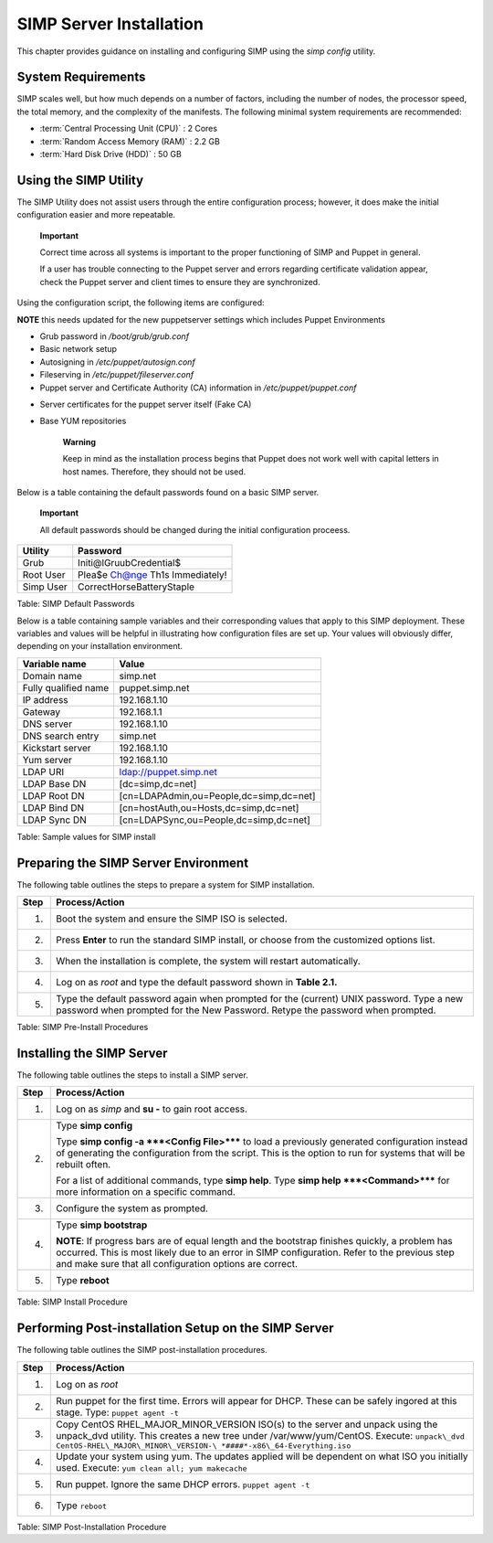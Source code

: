SIMP Server Installation
========================

This chapter provides guidance on installing and configuring SIMP using
the *simp config* utility.

System Requirements
-------------------

SIMP scales well, but how much depends on a number of factors, including
the number of nodes, the processor speed, the total memory, and the
complexity of the manifests. The following minimal system requirements are
recommended:

-  :term:`Central Processing Unit (CPU)` : 2 Cores

-  :term:`Random Access Memory (RAM)` :  2.2 GB

-  :term:`Hard Disk Drive (HDD)` : 50 GB

Using the SIMP Utility
----------------------

The SIMP Utility does not assist users through the entire configuration
process; however, it does make the initial configuration easier and more
repeatable.

    **Important**

    Correct time across all systems is important to the proper
    functioning of SIMP and Puppet in general.

    If a user has trouble connecting to the Puppet server and errors
    regarding certificate validation appear, check the Puppet server and
    client times to ensure they are synchronized.

Using the configuration script, the following items are configured:

**NOTE** this needs updated for the new puppetserver settings
which includes Puppet Environments

-  Grub password in */boot/grub/grub.conf*

-  Basic network setup

-  Autosigning in */etc/puppet/autosign.conf*

-  Fileserving in */etc/puppet/fileserver.conf*

-  Puppet server and Certificate Authority (CA) information in
   */etc/puppet/puppet.conf*

.. only:: not simp_4

  -  */etc/puppet/environments/simp/hieradata/simp\_def.yaml*
.. only:: simp_4

  -  */etc/puppet/hieradata/simp\_def.yaml*

-  Server certificates for the puppet server itself (Fake CA)

-  Base YUM repositories

    **Warning**

    Keep in mind as the installation process begins that Puppet does not
    work well with capital letters in host names. Therefore, they should
    not be used.

Below is a table containing the default passwords found on a basic SIMP
server.

    **Important**

    All default passwords should be changed during the initial
    configuration proceess.

+-------------+-----------------------------------+
| Utility     | Password                          |
+=============+===================================+
| Grub        | Initi@lGruubCredential$           |
+-------------+-----------------------------------+
| Root User   | Plea$e Ch@nge Th1s Immediately!   |
+-------------+-----------------------------------+
| Simp User   | CorrectHorseBatteryStaple         |
+-------------+-----------------------------------+

Table: SIMP Default Passwords

Below is a table containing sample variables and their corresponding
values that apply to this SIMP deployment. These variables and values
will be helpful in illustrating how configuration files are set up. Your
values will obviously differ, depending on your installation
environment.

+------------------------+-------------------------------------------+
| Variable name          | Value                                     |
+========================+===========================================+
| Domain name            | simp.net                                  |
+------------------------+-------------------------------------------+
| Fully qualified name   | puppet.simp.net                           |
+------------------------+-------------------------------------------+
| IP address             | 192.168.1.10                              |
+------------------------+-------------------------------------------+
| Gateway                | 192.168.1.1                               |
+------------------------+-------------------------------------------+
| DNS server             | 192.168.1.10                              |
+------------------------+-------------------------------------------+
| DNS search entry       | simp.net                                  |
+------------------------+-------------------------------------------+
| Kickstart server       | 192.168.1.10                              |
+------------------------+-------------------------------------------+
| Yum server             | 192.168.1.10                              |
+------------------------+-------------------------------------------+
| LDAP URI               | ldap://puppet.simp.net                    |
+------------------------+-------------------------------------------+
| LDAP Base DN           | [dc=simp,dc=net]                          |
+------------------------+-------------------------------------------+
| LDAP Root DN           | [cn=LDAPAdmin,ou=People,dc=simp,dc=net]   |
+------------------------+-------------------------------------------+
| LDAP Bind DN           | [cn=hostAuth,ou=Hosts,dc=simp,dc=net]     |
+------------------------+-------------------------------------------+
| LDAP Sync DN           | [cn=LDAPSync,ou=People,dc=simp,dc=net]    |
+------------------------+-------------------------------------------+

Table: Sample values for SIMP install

Preparing the SIMP Server Environment
-------------------------------------

The following table outlines the steps to prepare a system for SIMP
installation.

+--------+-------------------------------------------------------------------------------------------------+
| Step   | Process/Action                                                                                  |
+========+=================================================================================================+
| 1.     | Boot the system and ensure the SIMP ISO is selected.                                            |
+--------+-------------------------------------------------------------------------------------------------+
| 2.     | Press **Enter** to run the standard SIMP install, or choose from the customized options list.   |
+--------+-------------------------------------------------------------------------------------------------+
| 3.     | When the installation is complete, the system will restart automatically.                       |
+--------+-------------------------------------------------------------------------------------------------+
| 4.     | Log on as *root* and type the default password shown in **Table 2.1.**                          |
+--------+-------------------------------------------------------------------------------------------------+
| 5.     | Type the default password again when prompted for the (current) UNIX password.                  |
|        | Type a new password when prompted for the New Password. Retype the password when prompted.      |
+--------+-------------------------------------------------------------------------------------------------+

Table: SIMP Pre-Install Procedures

Installing the SIMP Server
--------------------------

The following table outlines the steps to install a SIMP server.

+--------+-------------------------------------------------------------------------------------------------------------------------------------------------------------------------------------------------------------------------------------------------------------+
| Step   | Process/Action                                                                                                                                                                                                                                              |
+========+=============================================================================================================================================================================================================================================================+
| 1.     | Log on as *simp* and **su -** to gain root access.                                                                                                                                                                                                          |
+--------+-------------------------------------------------------------------------------------------------------------------------------------------------------------------------------------------------------------------------------------------------------------+
| 2.     | Type **simp config**                                                                                                                                                                                                                                        |
|        |                                                                                                                                                                                                                                                             |
|        | Type **simp config -a ***<Config File>***** to load a previously generated configuration instead of generating the configuration from the script. This is the option to run for systems that will be rebuilt often.                                         |
|        |                                                                                                                                                                                                                                                             |
|        | For a list of additional commands, type **simp help**. Type **simp help ***<Command>***** for more information on a specific command.                                                                                                                       |
+--------+-------------------------------------------------------------------------------------------------------------------------------------------------------------------------------------------------------------------------------------------------------------+
| 3.     | Configure the system as prompted.                                                                                                                                                                                                                           |
+--------+-------------------------------------------------------------------------------------------------------------------------------------------------------------------------------------------------------------------------------------------------------------+
| 4.     | Type **simp bootstrap**                                                                                                                                                                                                                                     |
|        |                                                                                                                                                                                                                                                             |
|        | **NOTE**: If progress bars are of equal length and the bootstrap finishes quickly, a problem has occurred. This is most likely due to an error in SIMP configuration. Refer to the previous step and make sure that all configuration options are correct.  |
+--------+-------------------------------------------------------------------------------------------------------------------------------------------------------------------------------------------------------------------------------------------------------------+
| 5.     | Type **reboot**                                                                                                                                                                                                                                             |
+--------+-------------------------------------------------------------------------------------------------------------------------------------------------------------------------------------------------------------------------------------------------------------+

Table: SIMP Install Procedure

Performing Post-installation Setup on the SIMP Server
-----------------------------------------------------

The following table outlines the SIMP post-installation procedures.

+--------+----------------------------------------------------------------------------------------------------------------------------------------------------------------------+
| Step   | Process/Action                                                                                                                                                       |
+========+======================================================================================================================================================================+
| 1.     | Log on as *root*                                                                                                                                                     |
+--------+----------------------------------------------------------------------------------------------------------------------------------------------------------------------+
| 2.     | Run puppet for the first time. Errors will appear for DHCP. These can be safely ingored at this stage. Type:                                                         |
|        | ``puppet agent -t``                                                                                                                                                  |
+--------+----------------------------------------------------------------------------------------------------------------------------------------------------------------------+
| 3.     | Copy CentOS RHEL\_MAJOR\_MINOR\_VERSION ISO(s) to the server and unpack using the unpack\_dvd utility. This creates a new tree under /var/www/yum/CentOS. Execute:   |
|        | ``unpack\_dvd CentOS-RHEL\_MAJOR\_MINOR\_VERSION-\ *####*-x86\_64-Everything.iso``                                                                                   |
+--------+----------------------------------------------------------------------------------------------------------------------------------------------------------------------+
| 4.     | Update your system using yum. The updates applied will be dependent on what ISO you initially used. Execute:                                                         |
|        | ``yum clean all; yum makecache``                                                                                                                                     |
+--------+----------------------------------------------------------------------------------------------------------------------------------------------------------------------+
| 5.     | Run puppet. Ignore the same DHCP errors.                                                                                                                             |
|        | ``puppet agent -t``                                                                                                                                                  |
+--------+----------------------------------------------------------------------------------------------------------------------------------------------------------------------+
| 6.     | Type ``reboot``                                                                                                                                                      |
+--------+----------------------------------------------------------------------------------------------------------------------------------------------------------------------+

Table: SIMP Post-Installation Procedure
